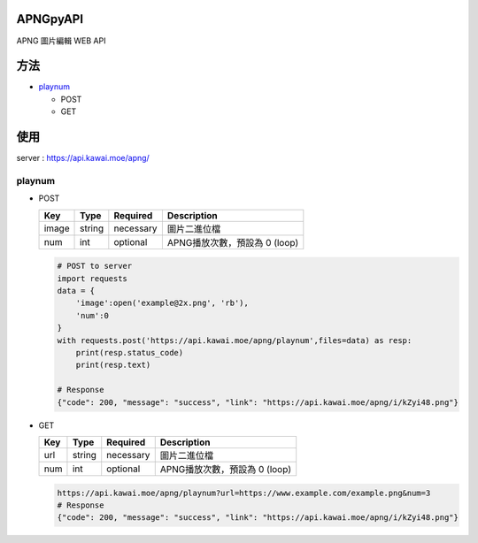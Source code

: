 APNGpyAPI
===========
APNG 圖片編輯 WEB API

方法
===========
- playnum_

  - POST
  
  - GET

使用
===========
server : https://api.kawai.moe/apng/

.. playnum:

playnum
---------

.. playnum.POST:

* POST

  +------+------+---------+-----------------------------+
  |Key   |Type  |Required |Description                  |
  +======+======+=========+=============================+
  |image |string|necessary|圖片二進位檔                 |
  +------+------+---------+-----------------------------+
  |num   |int   |optional |APNG播放次數，預設為 0 (loop)|
  +------+------+---------+-----------------------------+

  .. code-block:: python

      # POST to server
      import requests
      data = {
          'image':open('example@2x.png', 'rb'),
          'num':0
      }
      with requests.post('https://api.kawai.moe/apng/playnum',files=data) as resp:
          print(resp.status_code)
          print(resp.text)

      # Response
      {"code": 200, "message": "success", "link": "https://api.kawai.moe/apng/i/kZyi48.png"}

.. playnum.GET:

* GET

  +------+------+---------+-----------------------------+
  |Key   |Type  |Required |Description                  |
  +======+======+=========+=============================+
  |url   |string|necessary|圖片二進位檔                 |
  +------+------+---------+-----------------------------+
  |num   |int   |optional |APNG播放次數，預設為 0 (loop)|
  +------+------+---------+-----------------------------+
  
  .. code-block:: python
    
    https://api.kawai.moe/apng/playnum?url=https://www.example.com/example.png&num=3
    # Response
    {"code": 200, "message": "success", "link": "https://api.kawai.moe/apng/i/kZyi48.png"}
